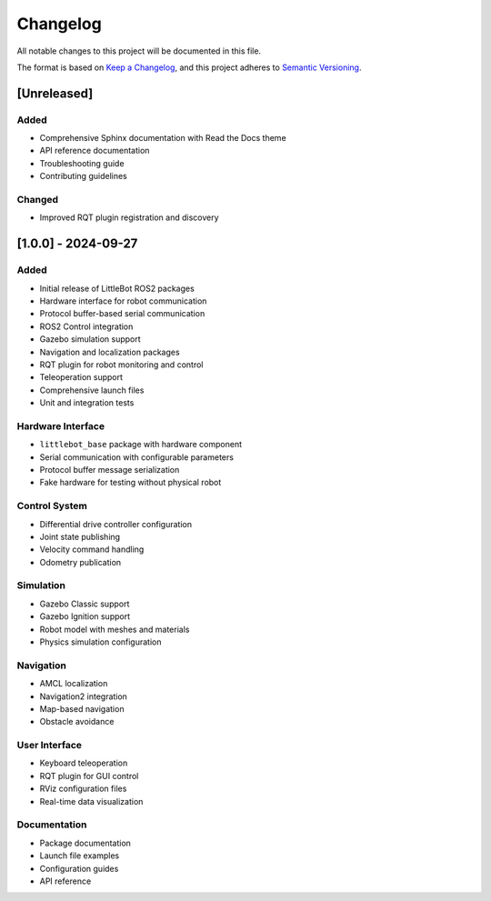 Changelog
=========

All notable changes to this project will be documented in this file.

The format is based on `Keep a Changelog <https://keepachangelog.com/en/1.0.0/>`_,
and this project adheres to `Semantic Versioning <https://semver.org/spec/v2.0.0.html>`_.

[Unreleased]
------------

Added
~~~~~
- Comprehensive Sphinx documentation with Read the Docs theme
- API reference documentation
- Troubleshooting guide
- Contributing guidelines

Changed
~~~~~~~
- Improved RQT plugin registration and discovery

[1.0.0] - 2024-09-27
---------------------

Added
~~~~~
- Initial release of LittleBot ROS2 packages
- Hardware interface for robot communication
- Protocol buffer-based serial communication
- ROS2 Control integration
- Gazebo simulation support
- Navigation and localization packages
- RQT plugin for robot monitoring and control
- Teleoperation support
- Comprehensive launch files
- Unit and integration tests

Hardware Interface
~~~~~~~~~~~~~~~~~~
- ``littlebot_base`` package with hardware component
- Serial communication with configurable parameters
- Protocol buffer message serialization
- Fake hardware for testing without physical robot

Control System
~~~~~~~~~~~~~~
- Differential drive controller configuration
- Joint state publishing
- Velocity command handling
- Odometry publication

Simulation
~~~~~~~~~~
- Gazebo Classic support
- Gazebo Ignition support
- Robot model with meshes and materials
- Physics simulation configuration

Navigation
~~~~~~~~~~
- AMCL localization
- Navigation2 integration
- Map-based navigation
- Obstacle avoidance

User Interface
~~~~~~~~~~~~~~
- Keyboard teleoperation
- RQT plugin for GUI control
- RViz configuration files
- Real-time data visualization

Documentation
~~~~~~~~~~~~~
- Package documentation
- Launch file examples
- Configuration guides
- API reference